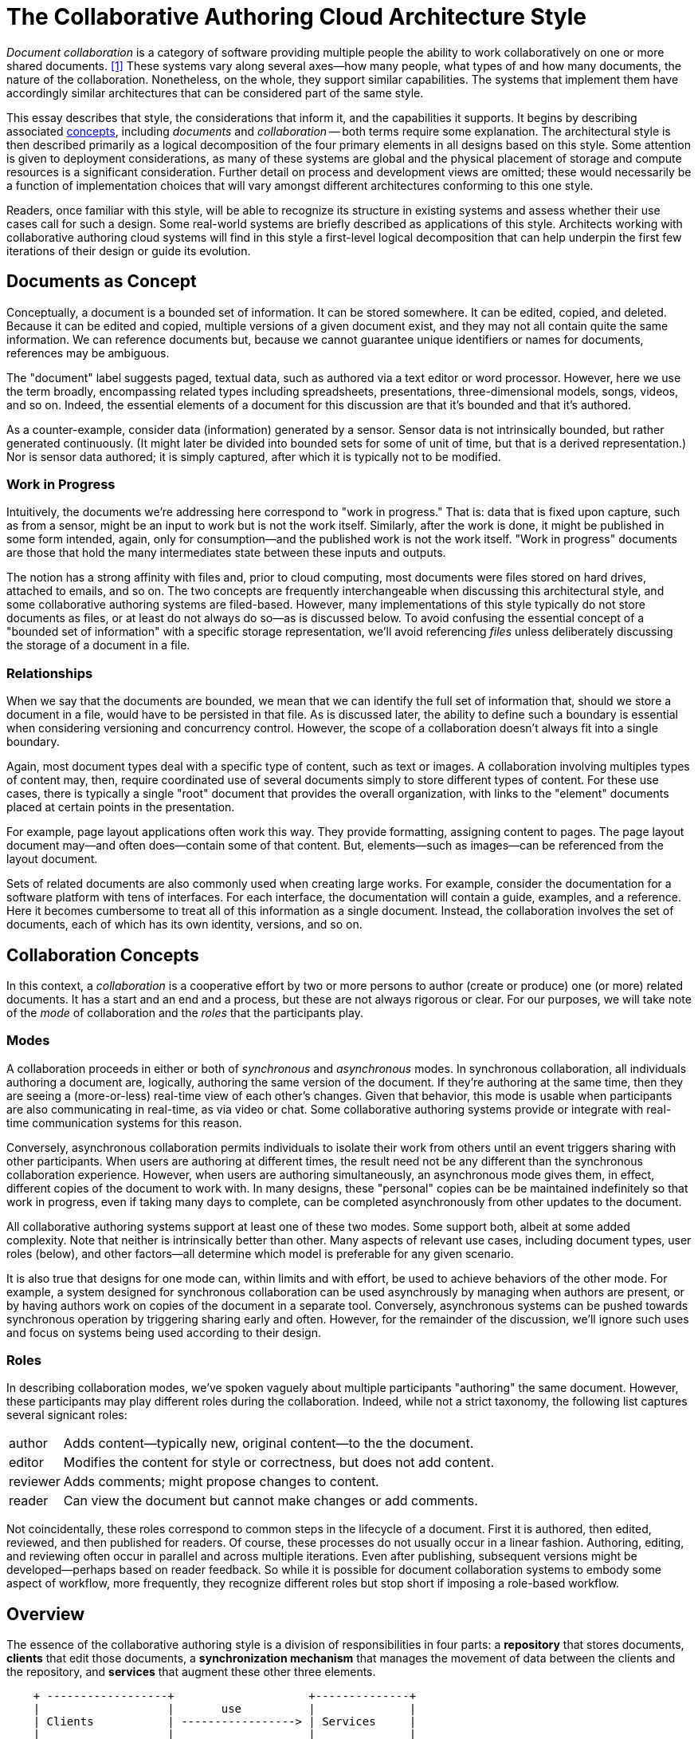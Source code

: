 
= The Collaborative Authoring Cloud Architecture Style

:toc:

_Document collaboration_ is a category of software providing multiple people the ability to work collaboratively on one or more shared documents. <<dc>> 
These systems vary along several axes--how many people, what types of and how many documents, the nature of the collaboration.
Nonetheless, on the whole, they support similar capabilities.
The systems that implement them have accordingly similar architectures that can be considered part of the same style.

This essay describes that style, the considerations that inform it, and the capabilities it supports.
It begins by describing associated link:concept[concepts], including _documents_ and _collaboration_ -- both terms require some explanation.
The architectural style is then described primarily as a logical decomposition of the four primary elements in all designs based on this style.
Some attention is given to deployment considerations, as many of these systems are global and the physical placement of storage and compute resources is a significant consideration.
Further detail on process and development views are omitted; these would necessarily be a function of implementation choices that will vary amongst different architectures conforming to this one style.

Readers, once familiar with this style, will be able to recognize its structure in existing systems and assess whether their use cases call for such a design.
Some real-world systems are briefly described as applications of this style.
Architects working with collaborative authoring cloud systems will find in this style a first-level logical decomposition that can help underpin the first few iterations of their design or guide its evolution.

== Documents as Concept

Conceptually, a document is a bounded set of information.
It can be stored somewhere.
It can be edited, copied, and deleted.
Because it can be edited and copied, multiple versions of a given document exist, and they may not all contain quite the same information.
We can reference documents but, because we cannot guarantee unique identifiers or names for documents, references may be ambiguous.

The "document" label suggests paged, textual data, such as authored via a text editor or word processor.
However, here we use the term broadly, encompassing related types including spreadsheets, presentations, three-dimensional models, songs, videos, and so on.
Indeed, the essential elements of a document for this discussion are that it's bounded and that it's authored.

As a counter-example, consider data (information) generated by a sensor.
Sensor data is not intrinsically bounded, but rather generated continuously. 
(It might later be divided into bounded sets for some of unit of time, but that is a derived representation.)
Nor is sensor data authored; it is simply captured, after which it is typically not to be modified.

=== Work in Progress

Intuitively, the documents we're addressing here correspond to "work in progress."
That is: data that is fixed upon capture, such as from a sensor, might be an input to work but is not the work itself.
Similarly, after the work is done, it might be published in some form intended, again, only for consumption--and the published work is not the work itself.
"Work in progress" documents are those that hold the many intermediates state between these inputs and outputs.

The notion has a strong affinity with files and, prior to cloud computing, most documents were files stored on hard drives, attached to emails, and so on.
The two concepts are frequently interchangeable when discussing this architectural style, and some collaborative authoring systems are filed-based.
However, many implementations of this style typically do not store documents as files, or at least do not always do so--as is discussed below.
To avoid confusing the essential concept of a "bounded set of information" with a specific storage representation, we'll avoid referencing _files_ unless deliberately discussing the storage of a document in a file.

=== Relationships

When we say that the documents are bounded, we mean that we can identify the full set of information that, should we store a document in a file, would have to be persisted in that file.
As is discussed later, the ability to define such a boundary is essential when considering versioning and concurrency control.
However, the scope of a collaboration doesn't always fit into a single boundary.

Again, most document types deal with a specific type of content, such as text or images.
A collaboration involving multiples types of content may, then, require coordinated use of several documents simply to store different types of content.
For these use cases, there is typically a single "root" document that provides the overall organization, with links to the "element" documents placed at certain points in the presentation.

For example, page layout applications often work this way.
They provide formatting, assigning content to pages.
The page layout document may--and often does--contain some of that content.
But, elements--such as images--can be referenced from the layout document.

Sets of related documents are also commonly used when creating large works.
For example, consider the documentation for a software platform with tens of interfaces.
For each interface, the documentation will contain a guide, examples, and a reference.
Here it becomes cumbersome to treat all of this information as a single document.
Instead, the collaboration involves the set of documents, each of which has its own identity, versions, and so on.


== Collaboration Concepts

In this context, a _collaboration_ is a cooperative effort by two or more persons to author (create or produce) one (or more) related documents.
It has a start and an end and a process, but these are not always rigorous or clear.
For our purposes, we will take note of the _mode_ of collaboration and the _roles_ that the participants play.

=== Modes

A collaboration proceeds in either or both of _synchronous_ and _asynchronous_ modes.
In synchronous collaboration, all individuals authoring a document are, logically, authoring the same version of the document.
If they're authoring at the same time, then they are seeing a (more-or-less) real-time view of each other's changes.
Given that behavior, this mode is usable when participants are also communicating in real-time, as via video or chat.
Some collaborative authoring systems provide or integrate with real-time communication systems for this reason.

Conversely, asynchronous collaboration permits individuals to isolate their work from others until an event triggers sharing with other participants.
When users are authoring at different times, the result need not be any different than the synchronous collaboration experience.
However, when users are authoring simultaneously, an asynchronous mode gives them, in effect, different copies of the document to work with.
In many designs, these "personal" copies can be be maintained indefinitely so that work in progress, even if taking many days to complete, can be completed asynchronously from other updates to the document.

All collaborative authoring systems support at least one of these two modes.
Some support both, albeit at some added complexity.
Note that neither is intrinsically better than other.
Many aspects of relevant use cases, including document types, user roles (below), and other factors--all determine which model is preferable for any given scenario.

It is also true that designs for one mode can, within limits and with effort, be used to achieve behaviors of the other mode.
For example, a system designed for synchronous collaboration can be used asynchrously by managing when authors are present, or by having authors work on copies of the document in a separate tool.
Conversely, asynchronous systems can be pushed towards synchronous operation by triggering sharing early and often.
However, for the remainder of the discussion, we'll ignore such uses and focus on systems being used according to their design.

=== Roles

In describing collaboration modes, we've spoken vaguely about multiple participants "authoring" the same document.
However, these participants may play different roles during the collaboration.
Indeed, while not a strict taxonomy, the following list captures several signicant roles:

[horizontal]
author:: Adds content--typically new, original content--to the the document.
editor:: Modifies the content for style or correctness, but does not add content.
reviewer:: Adds comments; might propose changes to content.
reader:: Can view the document but cannot make changes or add comments.

Not coincidentally, these roles correspond to common steps in the lifecycle of a document.
First it is authored, then edited, reviewed, and then published for readers.
Of course, these processes do not usually occur in a linear fashion.
Authoring, editing, and reviewing often occur in parallel and across multiple iterations.
Even after publishing, subsequent versions might be developed--perhaps based on reader feedback.
So while it is possible for document collaboration systems to embody some aspect of workflow, more frequently, they recognize different roles but stop short if imposing a role-based workflow.


== Overview

The essence of the collaborative authoring style is a division of responsibilities in four parts: a *repository* that stores documents, *clients* that edit those documents, a *synchronization mechanism* that manages the movement of data between the clients and the repository, and *services* that augment these other three elements.

[ditaa]
....
    + ------------------+                    +--------------+
    |                   |       use          |              |
    | Clients           | -----------------> | Services     |
    |                   |                    |              |
    +-------------------+                    +--------------+
           |                                        |
           | edit                                   | access
           v                                        v 
    +-------------------+    synchronization +--------------+
    |                   |      mechanism     |              |
    | synchronized data | -----------------> | Repository   |
    |                   |                    |              |
    +-------------------+                    +--------------+
....

=== Repository

== Storage

Namespace
 * use names for variations -- for review, iteration, etc.
Document types
Metadata

== Metadata

== Sharing

=== Access Control

role-based
discretionary 
predictability

versioning


=== Synchronization


== Client-Side Storage

* Sync everything 
  * file system-based
  * hidden
  * Lots of space

* Sync nothing
  * Cache only
  * Not predictable, hard to work offline

* Pinning
  * Give the user some control
  * Usually a two-part cache: pinned part, recent part

* virtual
  * Makes it look like everything is synchronized
  * Provides an obvious place for pinning controls
  * allows namespace operations on non-synced files

Shared vs. per application

Using different storage representations on client and server (and transfer)

==== Operational Modes

online vs. disconnected

==== Conflict Resolution

Online-only -- try to avoid conflicts
Operational transform -- very hard!
Presence -- try to avoid locking
Locking -- documents or sub-documents
Conflict-free Replicated Data Types
MVCC
Replay

Automatic resolution
User-driven resolution
Interplay with MVCC--does resolution have to  happen before upload?

=== Services

notifications
discoverability
search and recommendations

=== Clients

== Examples


== Summary


[bibliography]
== References

* [[[dc,1]]] "Document Collaboration", _Wikipedia_, -- <link:https://en.wikipedia.org/wiki/Document_collaboration[]>

* https://www.figma.com/blog/how-figmas-multiplayer-technology-works/

* operational transform

* conflict-free replicated data types
